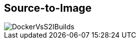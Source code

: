 == Source-to-Image
:noaudio:


image::images/DockerVsS2IBuilds.png[]

ifdef::showscript[]

=== Transcript

This illustration shows the key difference between a Docker build and an S2I build.

endif::showscript[]

